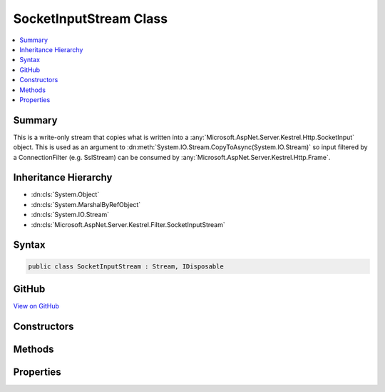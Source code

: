 

SocketInputStream Class
=======================



.. contents:: 
   :local:



Summary
-------

This is a write-only stream that copies what is written into a 
:any:`Microsoft.AspNet.Server.Kestrel.Http.SocketInput` object. This is used as an argument to 
:dn:meth:`System.IO.Stream.CopyToAsync(System.IO.Stream)` so input filtered by a
ConnectionFilter (e.g. SslStream) can be consumed by :any:`Microsoft.AspNet.Server.Kestrel.Http.Frame`\.





Inheritance Hierarchy
---------------------


* :dn:cls:`System.Object`
* :dn:cls:`System.MarshalByRefObject`
* :dn:cls:`System.IO.Stream`
* :dn:cls:`Microsoft.AspNet.Server.Kestrel.Filter.SocketInputStream`








Syntax
------

.. code-block:: csharp

   public class SocketInputStream : Stream, IDisposable





GitHub
------

`View on GitHub <https://github.com/aspnet/apidocs/blob/master/aspnet/kestrelhttpserver/src/Microsoft.AspNet.Server.Kestrel/Filter/SocketInputStream.cs>`_





.. dn:class:: Microsoft.AspNet.Server.Kestrel.Filter.SocketInputStream

Constructors
------------

.. dn:class:: Microsoft.AspNet.Server.Kestrel.Filter.SocketInputStream
    :noindex:
    :hidden:

    
    .. dn:constructor:: Microsoft.AspNet.Server.Kestrel.Filter.SocketInputStream.SocketInputStream(Microsoft.AspNet.Server.Kestrel.Http.SocketInput)
    
        
        
        
        :type socketInput: Microsoft.AspNet.Server.Kestrel.Http.SocketInput
    
        
        .. code-block:: csharp
    
           public SocketInputStream(SocketInput socketInput)
    

Methods
-------

.. dn:class:: Microsoft.AspNet.Server.Kestrel.Filter.SocketInputStream
    :noindex:
    :hidden:

    
    .. dn:method:: Microsoft.AspNet.Server.Kestrel.Filter.SocketInputStream.Dispose(System.Boolean)
    
        
        
        
        :type disposing: System.Boolean
    
        
        .. code-block:: csharp
    
           protected override void Dispose(bool disposing)
    
    .. dn:method:: Microsoft.AspNet.Server.Kestrel.Filter.SocketInputStream.Flush()
    
        
    
        
        .. code-block:: csharp
    
           public override void Flush()
    
    .. dn:method:: Microsoft.AspNet.Server.Kestrel.Filter.SocketInputStream.Read(System.Byte[], System.Int32, System.Int32)
    
        
        
        
        :type buffer: System.Byte[]
        
        
        :type offset: System.Int32
        
        
        :type count: System.Int32
        :rtype: System.Int32
    
        
        .. code-block:: csharp
    
           public override int Read(byte[] buffer, int offset, int count)
    
    .. dn:method:: Microsoft.AspNet.Server.Kestrel.Filter.SocketInputStream.Seek(System.Int64, System.IO.SeekOrigin)
    
        
        
        
        :type offset: System.Int64
        
        
        :type origin: System.IO.SeekOrigin
        :rtype: System.Int64
    
        
        .. code-block:: csharp
    
           public override long Seek(long offset, SeekOrigin origin)
    
    .. dn:method:: Microsoft.AspNet.Server.Kestrel.Filter.SocketInputStream.SetLength(System.Int64)
    
        
        
        
        :type value: System.Int64
    
        
        .. code-block:: csharp
    
           public override void SetLength(long value)
    
    .. dn:method:: Microsoft.AspNet.Server.Kestrel.Filter.SocketInputStream.Write(System.Byte[], System.Int32, System.Int32)
    
        
        
        
        :type buffer: System.Byte[]
        
        
        :type offset: System.Int32
        
        
        :type count: System.Int32
    
        
        .. code-block:: csharp
    
           public override void Write(byte[] buffer, int offset, int count)
    
    .. dn:method:: Microsoft.AspNet.Server.Kestrel.Filter.SocketInputStream.WriteAsync(System.Byte[], System.Int32, System.Int32, System.Threading.CancellationToken)
    
        
        
        
        :type buffer: System.Byte[]
        
        
        :type offset: System.Int32
        
        
        :type count: System.Int32
        
        
        :type token: System.Threading.CancellationToken
        :rtype: System.Threading.Tasks.Task
    
        
        .. code-block:: csharp
    
           public override Task WriteAsync(byte[] buffer, int offset, int count, CancellationToken token)
    

Properties
----------

.. dn:class:: Microsoft.AspNet.Server.Kestrel.Filter.SocketInputStream
    :noindex:
    :hidden:

    
    .. dn:property:: Microsoft.AspNet.Server.Kestrel.Filter.SocketInputStream.CanRead
    
        
        :rtype: System.Boolean
    
        
        .. code-block:: csharp
    
           public override bool CanRead { get; }
    
    .. dn:property:: Microsoft.AspNet.Server.Kestrel.Filter.SocketInputStream.CanSeek
    
        
        :rtype: System.Boolean
    
        
        .. code-block:: csharp
    
           public override bool CanSeek { get; }
    
    .. dn:property:: Microsoft.AspNet.Server.Kestrel.Filter.SocketInputStream.CanWrite
    
        
        :rtype: System.Boolean
    
        
        .. code-block:: csharp
    
           public override bool CanWrite { get; }
    
    .. dn:property:: Microsoft.AspNet.Server.Kestrel.Filter.SocketInputStream.Length
    
        
        :rtype: System.Int64
    
        
        .. code-block:: csharp
    
           public override long Length { get; }
    
    .. dn:property:: Microsoft.AspNet.Server.Kestrel.Filter.SocketInputStream.Position
    
        
        :rtype: System.Int64
    
        
        .. code-block:: csharp
    
           public override long Position { get; set; }
    

